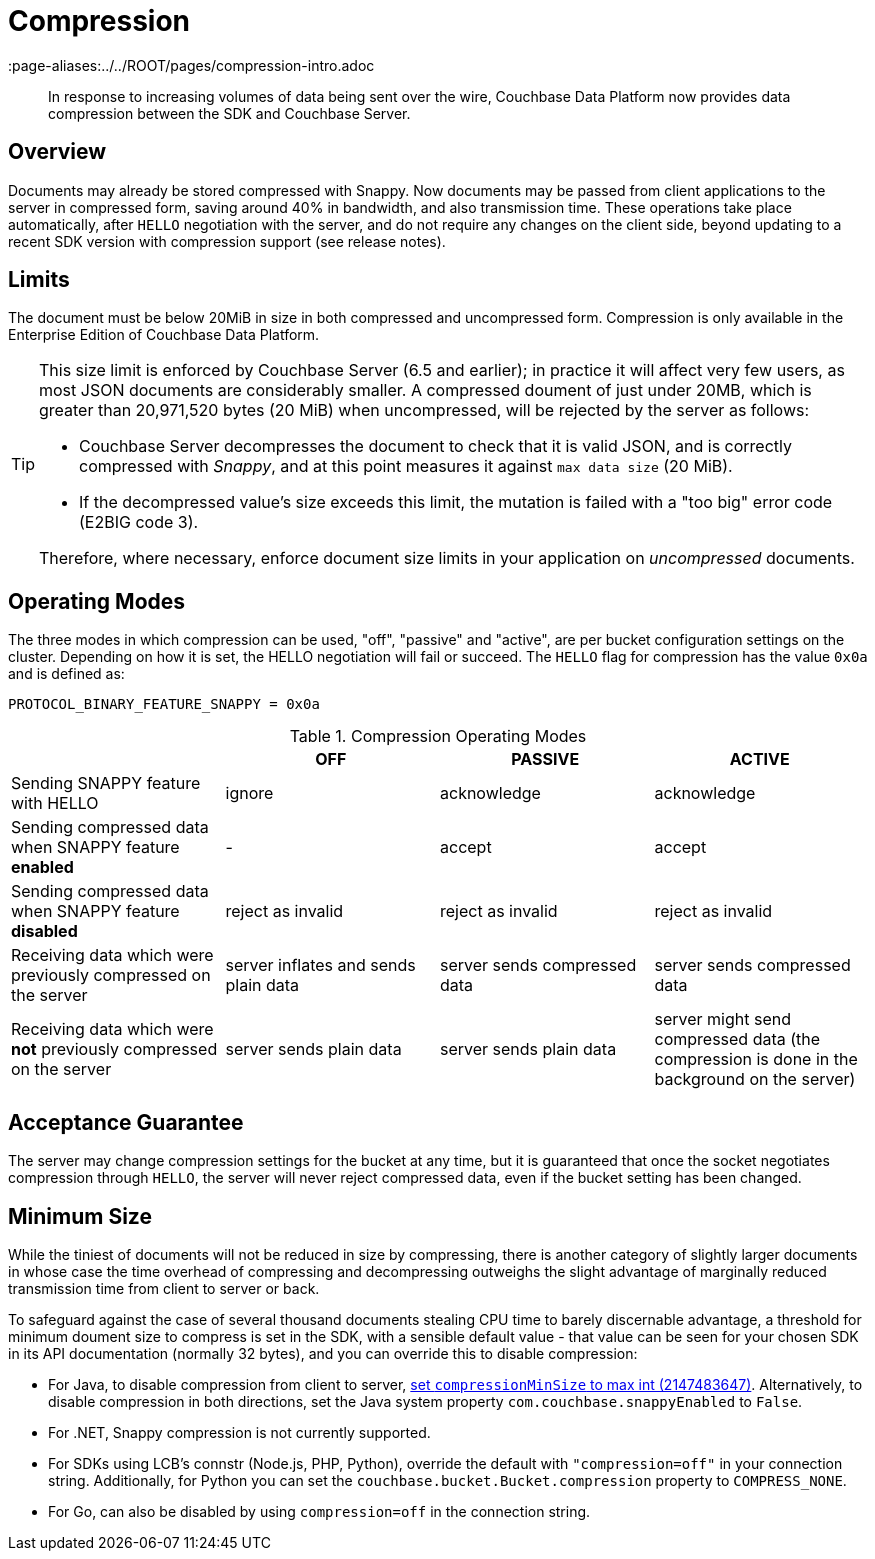 = Compression
:description: Data compression to reduce traffic costs from app to Server.
:page-topic-type: concept
:page-edition: Enterprise Edition
:page-aliases:../../ROOT/pages/compression-intro.adoc

[abstract]
In response to increasing volumes of data being sent over the wire, Couchbase Data Platform now provides data compression between the SDK and Couchbase Server.

// 2.7 docs to update <---------------------
// needs moving to sdk-common

== Overview

Documents may already be stored compressed with Snappy.
Now documents may be passed from client applications to the server in compressed form, saving around 40% in bandwidth, and also transmission time.
These operations take place automatically, after `HELLO` negotiation with the server, and do not require any changes on the client side, beyond updating to a recent SDK version with compression support (see release notes).

== Limits

The document must be below 20MiB in size in both compressed and uncompressed form.
Compression is only available in the Enterprise Edition of Couchbase Data Platform.

[TIP]
====
This size limit is enforced by Couchbase Server (6.5 and earlier); in practice it will affect very few users, as most JSON documents are considerably smaller.
A compressed doument of just under 20MB, which is greater than 20,971,520 bytes (20 MiB) when uncompressed, will be rejected by the server as follows:

* Couchbase Server decompresses the document to check that it is valid JSON, and is correctly compressed with _Snappy_, and at this point measures it against `max data size` (20 MiB).
* If the decompressed value's size exceeds this limit, the mutation is failed with a "too big" error code (E2BIG code 3).

Therefore, where necessary, enforce document size limits in your application on _uncompressed_ documents.
====

== Operating Modes

The three modes in which compression can be used, "off", "passive" and "active", are per bucket configuration settings on the cluster.
Depending on how it is set, the HELLO negotiation will fail or succeed.
The `HELLO` flag for compression has the value `0x0a` and is defined as:

----
PROTOCOL_BINARY_FEATURE_SNAPPY = 0x0a
----

.Compression Operating Modes
[#compression-operating-modes]
|===
| | *OFF* | *PASSIVE* | *ACTIVE*

| Sending SNAPPY feature with HELLO
| ignore
| acknowledge
| acknowledge

| Sending compressed data when SNAPPY feature *enabled*
| -
| accept
| accept

| Sending compressed data when SNAPPY feature *disabled*
| reject as invalid
| reject as invalid
| reject as invalid

| Receiving data which were previously compressed on the server
| server inflates and sends plain data
| server sends compressed data
| server sends compressed data

| Receiving data which were *not* previously compressed on the server
| server sends plain data
| server sends plain data
| server might send compressed data (the compression is done in the background on the server)
|===

== Acceptance Guarantee

The server may change compression settings for the bucket at any time, but it is guaranteed that once the socket negotiates compression through `HELLO`, the server will never reject compressed data, even if the bucket setting has been changed.

== Minimum Size

While the tiniest of documents will not be reduced in size by compressing, there is another category of slightly larger documents in whose case the time overhead of compressing and decompressing outweighs the slight advantage of marginally reduced transmission time from client to server or back.

To safeguard against the case of several thousand documents stealing CPU time to barely discernable advantage, a threshold for minimum doument size to compress is set in the SDK, with a sensible default value - that value can be seen for your chosen SDK in its API documentation (normally 32 bytes), and you can override this to disable compression:

* For Java, to disable compression from client to server, http://docs.couchbase.com/sdk-api/couchbase-core-io-1.6.0/com/couchbase/client/core/env/DefaultCoreEnvironment.Builder.html#compressionMinSize-int-[set `compressionMinSize` to max int (2147483647)^].
Alternatively, to disable compression in both directions, set the Java system property `com.couchbase.snappyEnabled` to `False`.
* For .NET, Snappy compression is not currently supported.
* For SDKs using LCB's connstr (Node.js, PHP, Python), override the default with `"compression=off"` in your connection string.
Additionally, for Python you can set the `couchbase.bucket.Bucket.compression` property to `COMPRESS_NONE`.
* For Go, can also be disabled by using `compression=off` in the connection string.
